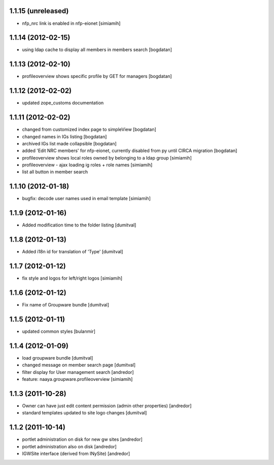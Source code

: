 1.1.15 (unreleased)
-------------------
* nfp_nrc link is enabled in nfp-eionet [simiamih]

1.1.14 (2012-02-15)
-------------------
* using ldap cache to display all members in members search [bogdatan]

1.1.13 (2012-02-10)
-------------------
* profileoverview shows specific profile by GET for managers [bogdatan]

1.1.12 (2012-02-02)
-------------------
* updated zope_customs documentation

1.1.11 (2012-02-02)
-------------------
* changed from customized index page to simpleView [bogdatan]
* changed names in IGs listing [bogdatan]
* archived IGs list made collapsible [bogdatan]
* added 'Edit NRC members' for nfp-eionet, currently disabled
  from py until CIRCA migration [bogdatan]
* profileoverview shows local roles owned by belonging to
  a ldap group [simiamih]
* profileoverview - ajax loading ig roles + role names [simiamih]
* list all button in member search

1.1.10 (2012-01-18)
-------------------
* bugfix: decode user names used in email template [simiamih]

1.1.9 (2012-01-16)
------------------
* Added modification time to the folder listing [dumitval]

1.1.8 (2012-01-13)
------------------
* Added i18n id for translation of 'Type' [dumitval]

1.1.7 (2012-01-12)
------------------
* fix style and logos for left/right logos [simiamih]

1.1.6 (2012-01-12)
------------------
* Fix name of Groupware bundle [dumitval]

1.1.5 (2012-01-11)
------------------
* updated common styles [bulanmir]

1.1.4 (2012-01-09)
------------------
* load groupware bundle [dumitval]
* changed message on member search page [dumitval]
* filter display for User management search [andredor]
* feature: naaya.groupware.profileoverview [simiamih]

1.1.3 (2011-10-28)
------------------
* Owner can have just edit content permission (admin other properties) [andredor]
* standard templates updated to site logo changes [dumitval]

1.1.2 (2011-10-14)
------------------
* portlet administration on disk for new gw sites [andredor]
* portlet administration also on disk [andredor]
* IGWSite interface (derived from INySite) [andredor]
